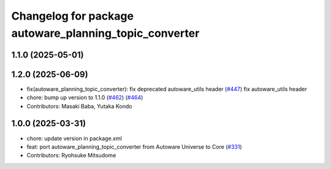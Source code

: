 ^^^^^^^^^^^^^^^^^^^^^^^^^^^^^^^^^^^^^^^^^^^^^^^^^^^^^^^
Changelog for package autoware_planning_topic_converter
^^^^^^^^^^^^^^^^^^^^^^^^^^^^^^^^^^^^^^^^^^^^^^^^^^^^^^^

1.1.0 (2025-05-01)
------------------

1.2.0 (2025-06-09)
------------------
* fix(autoware_planning_topic_converter): fix deprecated autoware_utils header (`#447 <https://github.com/autowarefoundation/autoware_core/issues/447>`_)
  fix autoware_utils header
* chore: bump up version to 1.1.0 (`#462 <https://github.com/autowarefoundation/autoware_core/issues/462>`_) (`#464 <https://github.com/autowarefoundation/autoware_core/issues/464>`_)
* Contributors: Masaki Baba, Yutaka Kondo

1.0.0 (2025-03-31)
------------------
* chore: update version in package.xml
* feat: port autoware_planning_topic_converter from Autoware Universe to Core (`#331 <https://github.com/autowarefoundation/autoware_core/issues/331>`_)
* Contributors: Ryohsuke Mitsudome

